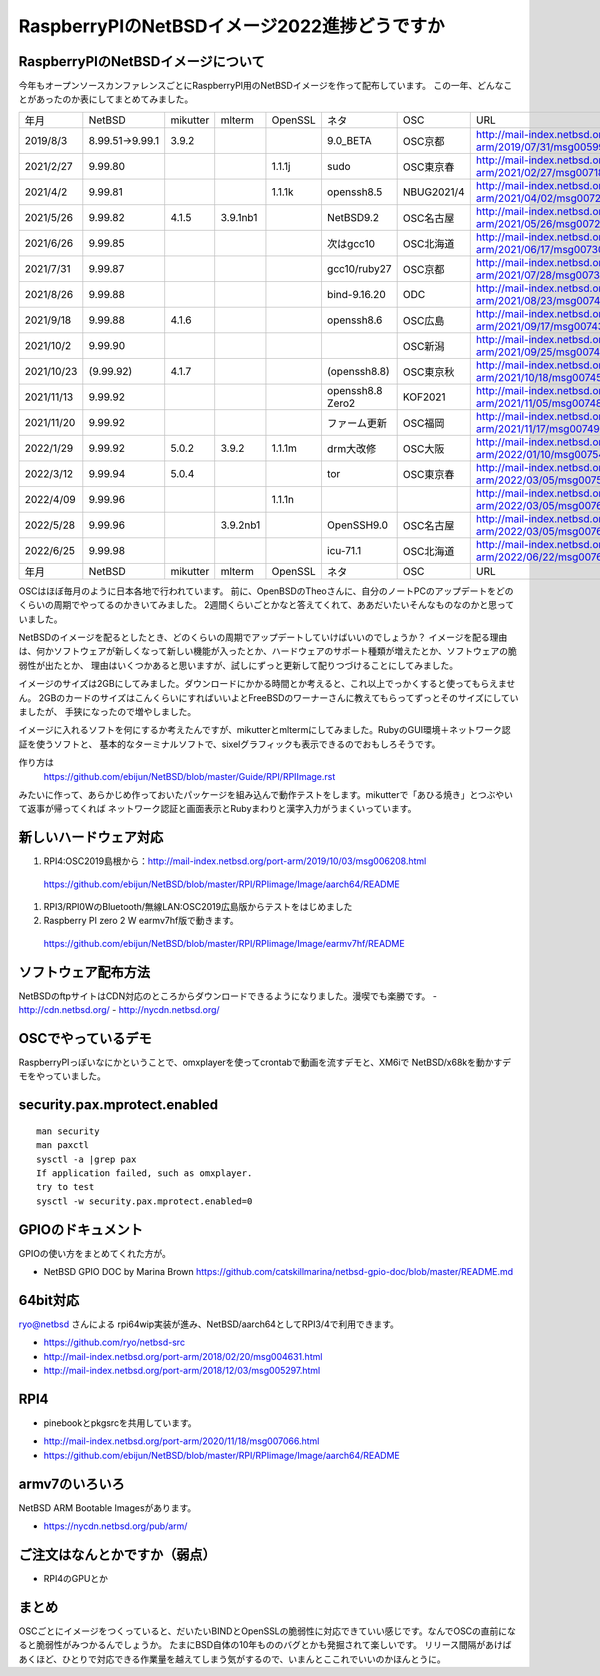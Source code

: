 .. 
 Copyright (c) 2013-2022 Jun Ebihara All rights reserved.
 Redistribution and use in source and binary forms, with or without
 modification, are permitted provided that the following conditions
 are met:
 1. Redistributions of source code must retain the above copyright
    notice, this list of conditions and the following disclaimer.
 2. Redistributions in binary form must reproduce the above copyright
    notice, this list of conditions and the following disclaimer in the
    documentation and/or other materials provided with the distribution.
 THIS SOFTWARE IS PROVIDED BY THE AUTHOR ``AS IS'' AND ANY EXPRESS OR
 IMPLIED WARRANTIES, INCLUDING, BUT NOT LIMITED TO, THE IMPLIED WARRANTIES
 OF MERCHANTABILITY AND FITNESS FOR A PARTICULAR PURPOSE ARE DISCLAIMED.
 IN NO EVENT SHALL THE AUTHOR BE LIABLE FOR ANY DIRECT, INDIRECT,
 INCIDENTAL, SPECIAL, EXEMPLARY, OR CONSEQUENTIAL DAMAGES (INCLUDING, BUT
 NOT LIMITED TO, PROCUREMENT OF SUBSTITUTE GOODS OR SERVICES; LOSS OF USE,
 DATA, OR PROFITS; OR BUSINESS INTERRUPTION) HOWEVER CAUSED AND ON ANY
 THEORY OF LIABILITY, WHETHER IN CONTRACT, STRICT LIABILITY, OR TORT
 (INCLUDING NEGLIGENCE OR OTHERWISE) ARISING IN ANY WAY OUT OF THE USE OF
 THIS SOFTWARE, EVEN IF ADVISED OF THE POSSIBILITY OF SUCH DAMAGE.

===========================================
RaspberryPIのNetBSDイメージ2022進捗どうですか
===========================================


RaspberryPIのNetBSDイメージについて
---------------------------------

今年もオープンソースカンファレンスごとにRaspberryPI用のNetBSDイメージを作って配布しています。
この一年、どんなことがあったのか表にしてまとめてみました。

.. csv-table::
 :widths: 20 20 20 20 20 80 20 50

 年月,NetBSD,mikutter,mlterm,OpenSSL,ネタ,OSC,URL
 2019/8/3,8.99.51→9.99.1,3.9.2,,,9.0_BETA,OSC京都,http://mail-index.netbsd.org/port-arm/2019/07/31/msg005994.html
 2021/2/27,9.99.80,,,1.1.1j,sudo,OSC東京春, http://mail-index.netbsd.org/port-arm/2021/02/27/msg007187.html
 2021/4/2,9.99.81,,,1.1.1k,openssh8.5,NBUG2021/4,http://mail-index.netbsd.org/port-arm/2021/04/02/msg007213.html
 2021/5/26,9.99.82,4.1.5,3.9.1nb1,,NetBSD9.2,OSC名古屋,http://mail-index.netbsd.org/port-arm/2021/05/26/msg007290.html
 2021/6/26,9.99.85,,,,次はgcc10,OSC北海道,http://mail-index.netbsd.org/port-arm/2021/06/17/msg007309.html
 2021/7/31,9.99.87,,,,gcc10/ruby27,OSC京都,http://mail-index.netbsd.org/port-arm/2021/07/28/msg007381.html
 2021/8/26,9.99.88,,,,bind-9.16.20,ODC,http://mail-index.netbsd.org/port-arm/2021/08/23/msg007421.html
 2021/9/18,9.99.88,4.1.6,,,openssh8.6,OSC広島,http://mail-index.netbsd.org/port-arm/2021/09/17/msg007439.html
 2021/10/2,9.99.90,,,,,OSC新潟,http://mail-index.netbsd.org/port-arm/2021/09/25/msg007444.html
 2021/10/23,(9.99.92),4.1.7,,,(openssh8.8),OSC東京秋,http://mail-index.netbsd.org/port-arm/2021/10/18/msg007452.html
 2021/11/13,9.99.92,,,,openssh8.8 Zero2,KOF2021,http://mail-index.netbsd.org/port-arm/2021/11/05/msg007482.html
 2021/11/20,9.99.92,,,,ファーム更新,OSC福岡,http://mail-index.netbsd.org/port-arm/2021/11/17/msg007495.html
  2022/1/29,9.99.92,5.0.2,3.9.2,1.1.1m,drm大改修,OSC大阪,http://mail-index.netbsd.org/port-arm/2022/01/10/msg007542.html
 2022/3/12,9.99.94,5.0.4,,,tor,OSC東京春,http://mail-index.netbsd.org/port-arm/2022/03/05/msg007597.html
 2022/4/09,9.99.96,,,1.1.1n,,,http://mail-index.netbsd.org/port-arm/2022/03/05/msg007628.html
 2022/5/28,9.99.96,,3.9.2nb1,,OpenSSH9.0,OSC名古屋,http://mail-index.netbsd.org/port-arm/2022/03/05/msg007674.html
 2022/6/25,9.99.98,,,, icu-71.1 ,OSC北海道,http://mail-index.netbsd.org/port-arm/2022/06/22/msg007697.html
 年月,NetBSD,mikutter,mlterm,OpenSSL,ネタ,OSC,URL

OSCはほぼ毎月のように日本各地で行われています。
前に、OpenBSDのTheoさんに、自分のノートPCのアップデートをどのくらいの周期でやってるのかきいてみました。
2週間くらいごとかなと答えてくれて、ああだいたいそんなものなのかと思っていました。

NetBSDのイメージを配るとしたとき、どのくらいの周期でアップデートしていけばいいのでしょうか？
イメージを配る理由は、何かソフトウェアが新しくなって新しい機能が入ったとか、ハードウェアのサポート種類が増えたとか、ソフトウェアの脆弱性が出たとか、
理由はいくつかあると思いますが、試しにずっと更新して配りつづけることにしてみました。

イメージのサイズは2GBにしてみました。ダウンロードにかかる時間とか考えると、これ以上でっかくすると使ってもらえません。
2GBのカードのサイズはこんくらいにすればいいよとFreeBSDのワーナーさんに教えてもらってずっとそのサイズにしていましたが、
手狭になったので増やしました。

イメージに入れるソフトを何にするか考えたんですが、mikutterとmltermにしてみました。RubyのGUI環境＋ネットワーク認証を使うソフトと、
基本的なターミナルソフトで、sixelグラフィックも表示できるのでおもしろそうです。

作り方は
 https://github.com/ebijun/NetBSD/blob/master/Guide/RPI/RPIImage.rst
みたいに作って、あらかじめ作っておいたパッケージを組み込んで動作テストをします。mikutterで「あひる焼き」とつぶやいて返事が帰ってくれば
ネットワーク認証と画面表示とRubyまわりと漢字入力がうまくいっています。

新しいハードウェア対応
----------------------

#. RPI4:OSC2019島根から：http://mail-index.netbsd.org/port-arm/2019/10/03/msg006208.html
  https://github.com/ebijun/NetBSD/blob/master/RPI/RPIimage/Image/aarch64/README
#. RPI3/RPI0WのBluetooth/無線LAN:OSC2019広島版からテストをはじめました
#. Raspberry PI zero 2 W earmv7hf版で動きます。
 https://github.com/ebijun/NetBSD/blob/master/RPI/RPIimage/Image/earmv7hf/README
 
ソフトウェア配布方法
--------------------
NetBSDのftpサイトはCDN対応のところからダウンロードできるようになりました。漫喫でも楽勝です。
- http://cdn.netbsd.org/
- http://nycdn.netbsd.org/

OSCでやっているデモ
------------------------
RaspberryPIっぽいなにかということで、omxplayerを使ってcrontabで動画を流すデモと、XM6iで
NetBSD/x68kを動かすデモをやっていました。


security.pax.mprotect.enabled
------------------------------------

::

  man security
  man paxctl
  sysctl -a |grep pax
  If application failed, such as omxplayer.
  try to test 
  sysctl -w security.pax.mprotect.enabled=0 
 
GPIOのドキュメント
----------------------
GPIOの使い方をまとめてくれた方が。

* NetBSD GPIO DOC by Marina Brown
  https://github.com/catskillmarina/netbsd-gpio-doc/blob/master/README.md

64bit対応
---------------------

ryo@netbsd さんによる rpi64wip実装が進み、NetBSD/aarch64としてRPI3/4で利用できます。

* https://github.com/ryo/netbsd-src
* http://mail-index.netbsd.org/port-arm/2018/02/20/msg004631.html
* http://mail-index.netbsd.org/port-arm/2018/12/03/msg005297.html

RPI4
-------

- pinebookとpkgsrcを共用しています。
* http://mail-index.netbsd.org/port-arm/2020/11/18/msg007066.html
* https://github.com/ebijun/NetBSD/blob/master/RPI/RPIimage/Image/aarch64/README

armv7のいろいろ
--------------------

NetBSD ARM Bootable Imagesがあります。

* https://nycdn.netbsd.org/pub/arm/


ご注文はなんとかですか（弱点）
-----------------------------
- RPI4のGPUとか

まとめ
----------
OSCごとにイメージをつくっていると、だいたいBINDとOpenSSLの脆弱性に対応できていい感じです。なんでOSCの直前になると脆弱性がみつかるんでしょうか。
たまにBSD自体の10年もののバグとかも発掘されて楽しいです。
リリース間隔があけばあくほど、ひとりで対応できる作業量を越えてしまう気がするので、いまんとここれでいいのかほんとうに。
